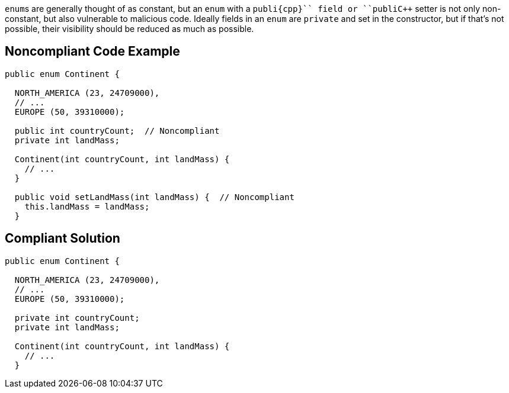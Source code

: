 ``++enum++``s are generally thought of as constant, but an ``++enum++`` with a ``++publi{cpp}`` field or ``++publi{cpp}`` setter is not only non-constant, but also vulnerable to malicious code. Ideally fields in an ``++enum++`` are ``++private++`` and set in the constructor, but if that's not possible, their visibility should be reduced as much as possible.


== Noncompliant Code Example

----
public enum Continent {

  NORTH_AMERICA (23, 24709000),
  // ...
  EUROPE (50, 39310000);

  public int countryCount;  // Noncompliant
  private int landMass;

  Continent(int countryCount, int landMass) { 
    // ...
  }

  public void setLandMass(int landMass) {  // Noncompliant
    this.landMass = landMass;
  }
----


== Compliant Solution

----
public enum Continent {

  NORTH_AMERICA (23, 24709000),
  // ...
  EUROPE (50, 39310000);

  private int countryCount; 
  private int landMass;

  Continent(int countryCount, int landMass) { 
    // ...
  }
----


